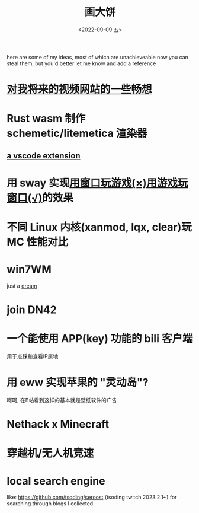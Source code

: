 #+TITLE: 画大饼
#+DATE: <2022-09-09 五>

here are some of my ideas, most of which are unachieveable now
you can steal them, but you'd better let me know and add a reference


* [[https://dongdigua.github.io/plan_for_my_video_site][对我将来的视频网站的一些畅想]]
* Rust wasm 制作 schemetic/litemetica 渲染器
** [[https://github.com/misode/vscode-nbt][a vscode extension]]
* 用 sway 实现[[https://www.bilibili.com/video/BV1TE41147gK][用窗口玩游戏(×)用游戏玩窗口(√)]]的效果
* 不同 Linux 内核(xanmod, lqx, clear)玩 MC 性能对比
* win7WM
just a [[https://support.microsoft.com/en-us/windows/windows-7-support-ended-on-january-14-2020-b75d4580-2cc7-895a-2c9c-1466d9a53962][dream]]
* join DN42
* 一个能使用 APP(key) 功能的 bili 客户端
用于点踩和查看IP属地
* 用 eww 实现苹果的 "灵动岛"?
呵呵, 在B站看到这样的基本就是壁纸软件的广告
* Nethack x Minecraft
* 穿越机/无人机竞速
* local search engine
like: https://github.com/tsoding/seroost
(tsoding twitch 2023.2.1~)
for searching through blogs I collected
